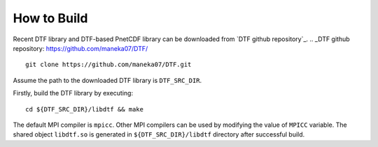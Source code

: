 How to Build
============

Recent DTF library and DTF-based PnetCDF library can be downloaded from `DTF github repository`_. 
.. _DTF github repository: https://github.com/maneka07/DTF/

::

	git clone https://github.com/maneka07/DTF.git	

Assume the path to the downloaded DTF library is ``DTF_SRC_DIR``.

Firstly, build the DTF library by executing:

::

	cd ${DTF_SRC_DIR}/libdtf && make

The default MPI compiler is ``mpicc``. Other MPI compilers can be used by modifying the value of ``MPICC`` variable.
The shared object ``libdtf.so`` is generated in ``${DTF_SRC_DIR}/libdtf`` directory after successful build.

